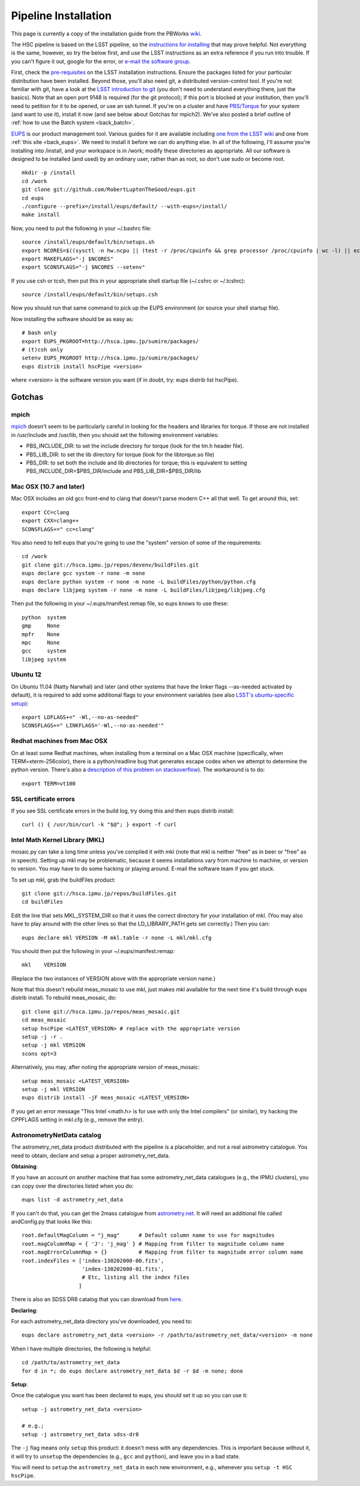 
=====================
Pipeline Installation
=====================


This page is currently a copy of the installation guide from the
PBWorks `wiki
<http://hscsurvey.pbworks.com/w/page/64515753/Pipeline%20Installation>`_.

The HSC pipeline is based on the LSST pipeline, so the `instructions
for installing <https://dev.lsstcorp.org/trac/wiki/Installing>`_ that
may prove helpful.  Not everything is the same, however, so try the
below first, and use the LSST instructions as an extra reference if
you run into trouble.  If you can't figure it out, google for the
error, or `e-mail the software group
<mailto:hsc_software@astro.princeton.edu>`_.
 
First, check the `pre-requisites
<https://dev.lsstcorp.org/trac/wiki/Installing/Summer2012>`_ on the
LSST installation instructions.  Ensure the packages listed for your
particular distribution have been installed.  Beyond those, you'll
also need git, a distributed version-control tool.  If you're not
familiar with git, have a look at the `LSST introduction to git
<https://dev.lsstcorp.org/trac/wiki/GitDemoAndTutorial>`_ (you don't
need to understand everything there, just the basics).  Note that an
open port 9148 is required (for the git protocol); if this port is
blocked at your institution, then you'll need to petition for it to be
opened, or use an ssh tunnel.  If you're on a cluster and have
`PBS/Torque <www.adaptivecomputing.com/products/open-source/torque/>`_
for your system (and want to use it), install it now (and see below
about Gotchas for mpich2).  We've also posted a brief outline of
:ref:`how to use the Batch system <back_batch>`.
 
`EUPS <https://github.com/RobertLuptonTheGood/eups>`_ is our product
management tool.  Various guides for it are available including `one
from the LSST wiki <https://dev.lsstcorp.org/trac/wiki/Eups>`_ and one
from :ref:`this site <back_eups>`.  We need to install it before we can do
anything else.  In all of the following, I'll assume you're installing
into /install, and your workspace is in /work; modify these
directories as appropriate.  All our software is designed to be
installed (and used) by an ordinary user, rather than as root, so
don't use sudo or become root.

::

    mkdir -p /install
    cd /work
    git clone git://github.com/RobertLuptonTheGood/eups.git
    cd eups
    ./configure --prefix=/install/eups/default/ --with-eups=/install/
    make install
 
Now, you need to put the following in your ~/.bashrc file::
 
    source /install/eups/default/bin/setups.sh
    export NCORES=$((sysctl -n hw.ncpu || (test -r /proc/cpuinfo && grep processor /proc/cpuinfo | wc -l) || echo 2) 2>/dev/null)
    export MAKEFLAGS="-j $NCORES"
    export SCONSFLAGS="-j $NCORES --setenv"
 
If you use csh or tcsh, then put this in your appropriate shell
startup file (~/.cshrc or ~/.tcshrc)::
 
    source /install/eups/default/bin/setups.csh
 
Now you should run that same command to pick up the EUPS environment
(or source your shell startup file).
 
Now installing the software should be as easy as::

    # bash only
    export EUPS_PKGROOT=http://hsca.ipmu.jp/sumire/packages/
    # (t)csh only
    setenv EUPS_PKGROOT http://hsca.ipmu.jp/sumire/packages/
    eups distrib install hscPipe <version>
 
where <version> is the software version you want (if in doubt, try: eups distrib list hscPipe).
 
Gotchas
-------

mpich
^^^^^

`mpich <www.mpich.org>`_ doesn't seem to be particularly careful in
looking for the headers and libraries for torque.  If these are not
installed in /usr/include and /usr/lib, then you should set the
following environment variables:

* PBS_INCLUDE_DIR: to set the include directory for torque (look for the tm.h header file).
* PBS_LIB_DIR: to set the lib directory for torque (look for the libtorque.so file)
* PBS_DIR: to set both the include and lib directories for torque; this is equivalent to setting PBS_INCLUDE_DIR=$PBS_DIR/include and PBS_LIB_DIR=$PBS_DIR/lib
 
Mac OSX (10.7 and later)
^^^^^^^^^^^^^^^^^^^^^^^^

Mac OSX includes an old gcc front-end to clang that doesn't parse
modern C++ all that well.  To get around this, set::

    export CC=clang
    export CXX=clang++
    SCONSFLAGS+=" cc=clang"

You also need to tell eups that you're going to use the "system"
version of some of the requirements::
 
   cd /work
   git clone git://hsca.ipmu.jp/repos/devenv/buildFiles.git
   eups declare gcc system -r none -m none
   eups declare python system -r none -m none -L buildFiles/python/python.cfg
   eups declare libjpeg system -r none -m none -L buildFiles/libjpeg/libjpeg.cfg
 
Then put the following in your ~/.eups/manifest.remap file, so eups
knows to use these::

    python  system
    gmp     None
    mpfr    None
    mpc     None
    gcc     system
    libjpeg system

    
Ubuntu 12
^^^^^^^^^

On Ubuntu 11.04 (Natty Narwhal) and later (and other systems that have
the linker flags --as-needed activated by default), it is required to
add some additional flags to your environment variables (see also
`LSST's ubuntu-specific setup <https://dev.lsstcorp.org/trac/wiki/Installing/Winter2013#Ubuntu12.04specificstep>`_)::

    export LDFLAGS+=" -Wl,--no-as-needed"
    SCONSFLAGS+=" LINKFLAGS='-Wl,--no-as-needed'"

    
Redhat machines from Mac OSX
^^^^^^^^^^^^^^^^^^^^^^^^^^^^

On at least some Redhat machines, when installing from a terminal on a
Mac OSX machine (specifically, when TERM=xterm-256color), there is a
python/readline bug that generates escape codes when we attempt to
determine the python version.  There's also a `description of this
problem on stackoverflow
<http://stackoverflow.com/questions/15760712/python-readline-module-prints-escape-character-during-import>`_).
The workaround is to do::

    export TERM=vt100
 
 
SSL certificate errors
^^^^^^^^^^^^^^^^^^^^^^

If you see SSL certificate errors in the build log, try doing this and
then eups distrib install::

    curl () { /usr/bin/curl -k "$@"; } export -f curl

    
Intel Math Kernel Library (MKL)
^^^^^^^^^^^^^^^^^^^^^^^^^^^^^^^

mosaic.py can take a long time unless you've compiled it with mkl
(note that mkl is neither "free" as in beer or "free" as in speech).
Setting up mkl may be problematic, because it seems installations vary
from machine to machine, or version to version.  You may have to do
some hacking or playing around.  E-mail the software team if you get
stuck.

To set up mkl, grab the buildFiles product::

    git clone git://hsca.ipmu.jp/repos/buildFiles.git
    cd buildFiles
    
Edit the line that sets MKL_SYSTEM_DIR so that it uses the correct
directory for your installation of mkl.  (You may also have to play
around with the other lines so that the LD_LIBRARY_PATH gets set
correctly.)  Then you can::

    eups declare mkl VERSION -M mkl.table -r none -L mkl/mkl.cfg
    
You should then put the following in your ~/.eups/manifest.remap::

    mkl    VERSION

(Replace the two instances of VERSION above with the appropriate version name.)

Note that this doesn't rebuild meas_mosaic to use mkl, just makes mkl
available for the next time it's build through eups distrib install.
To rebuild meas_mosaic, do::

    git clone git://hsca.ipmu.jp/repos/meas_mosaic.git
    cd meas_mosaic
    setup hscPipe <LATEST_VERSION> # replace with the appropriate version
    setup -j -r .
    setup -j mkl VERSION
    scons opt=3
    
Alternatively, you may, after noting the appropriate version of meas_mosaic::

    setup meas_mosaic <LATEST_VERSION>
    setup -j mkl VERSION
    eups distrib install -jF meas_mosaic <LATEST_VERSION>
    
If you get an error message "This Intel <math.h> is for use with only the Intel compilers" (or similar), try hacking the CPPFLAGS setting in mkl.cfg (e.g., remove the entry).


AstronometryNetData catalog
^^^^^^^^^^^^^^^^^^^^^^^^^^^

The astrometry_net_data product distributed with the pipeline is a
placeholder, and not a real astrometry catalogue. You need to obtain,
declare and setup a proper astrometry_net_data.

**Obtaining**:

If you have an account on another machine that has some
astrometry_net_data catalogues (e.g., the IPMU clusters), you can copy
over the directories listed when you do::

    eups list -d astrometry_net_data
    
If you can't do that, you can get the 2mass catalogue from
`astrometry.net <http://broiler.astrometry.net/~dstn/4200/HSC/>`_. It
will need an additional file called andConfig.py that looks like
this::


    root.defaultMagColumn = "j_mag"      # Default column name to use for magnitudes
    root.magColumnMap = { 'J': 'j_mag' } # Mapping from filter to magnitude column name
    root.magErrorColumnMap = {}          # Mapping from filter to magnitude error column name
    root.indexFiles = ['index-130202000-00.fits',
                       'index-130202000-01.fits',
                       # Etc, listing all the index files
                      ]

                      
There is also an SDSS DR8 catalog that you can download from `here
<http://hsca.ipmu.jp/sumire/astrometry_net_data/sdss-dr8/>`_.

**Declaring**:

For each astrometry_net_data directory you've downloaded, you need to::

    eups declare astrometry_net_data <version> -r /path/to/astrometry_net_data/<version> -m none
    
When I have multiple directories, the following is helpful::

    cd /path/to/astrometry_net_data
    for d in *; do eups declare astrometry_net_data $d -r $d -m none; done
    
**Setup**:

Once the catalogue you want has been declared to eups, you should set
it up so you can use it::

    setup -j astrometry_net_data <version>
  
    # e.g.;
    setup -j astrometry_net_data sdss-dr8
    
The ``-j`` flag means only ``setup`` this product: it doesn't mess
with any dependencies. This is important because without it, it will
try to ``unsetup`` the dependencies (e.g., ``gcc`` and ``python``),
and leave you in a bad state.

You will need to ``setup`` the ``astrometry_net_data`` in each new
environment, e.g., whenever you ``setup -t HSC hscPipe``.

